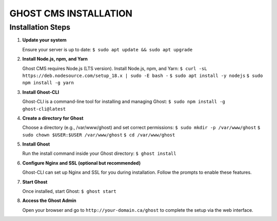 GHOST CMS INSTALLATION
======================

Installation Steps
------------------

#. **Update your system**  

   Ensure your server is up to date:  
   ``$ sudo apt update && sudo apt upgrade``

#. **Install Node.js, npm, and Yarn**  

   Ghost CMS requires Node.js (LTS version). Install Node.js, npm, and Yarn:  
   ``$ curl -sL https://deb.nodesource.com/setup_18.x | sudo -E bash -``  
   ``$ sudo apt install -y nodejs``  
   ``$ sudo npm install -g yarn``

#. **Install Ghost-CLI**  

   Ghost-CLI is a command-line tool for installing and managing Ghost:  
   ``$ sudo npm install -g ghost-cli@latest``

#. **Create a directory for Ghost**  

   Choose a directory (e.g., /var/www/ghost) and set correct permissions:  
   ``$ sudo mkdir -p /var/www/ghost``  
   ``$ sudo chown $USER:$USER /var/www/ghost``  
   ``$ cd /var/www/ghost``

#. **Install Ghost**  

   Run the install command inside your Ghost directory:  
   ``$ ghost install``

#. **Configure Nginx and SSL (optional but recommended)**  

   Ghost-CLI can set up Nginx and SSL for you during installation. Follow the prompts to enable these features.

#. **Start Ghost**  

   Once installed, start Ghost:  
   ``$ ghost start``

#. **Access the Ghost Admin**  

   Open your browser and go to ``http://your-domain.ca/ghost`` to complete the setup via the web interface.
